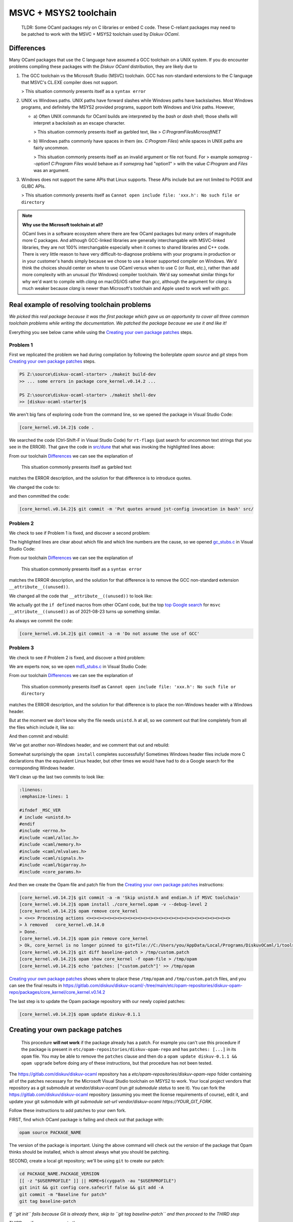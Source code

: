 MSVC + MSYS2 toolchain
======================

    TLDR: Some OCaml packages rely on C libraries or embed C code. These
    C-reliant packages may need to be patched to work with the
    MSVC + MSYS2 toolchain used by *Diskuv OCaml*.

Differences
-----------

Many OCaml packages that use the C language have assumed a GCC toolchain
on a UNIX system. If you do encounter problems compiling these packages
with the *Diskuv OCaml* distribution, they are likely due to

1. The GCC toolchain vs the Microsoft Studio (MSVC) toolchain. GCC has
   non-standard extensions to the C language that MSVC's CL.EXE compiler
   does not support.

   > This situation commonly presents itself as a ``syntax error``

2. UNIX vs Windows paths. UNIX paths have forward slashes while Windows paths
   have backslashes. Most Windows programs, and definitely the MSYS2 provided
   programs, support both Windows and Unix paths. However,

   * a) Often UNIX commands for OCaml builds are interpreted by
     the `bash` or `dash` shell; those shells will interpret a backslash as an
     escape character.

     > This situation commonly presents itself as garbled text, like
     > `C:ProgramFilesMicrosoftNET`

   * b) Windows paths commonly have spaces in them (ex. `C:\Program Files`) while
     spaces in UNIX paths are fairly uncommon.

     > This situation commonly presents itself as an invalid argument or file not found. For
     > example `someprog --option1 C:\Program Files` would behave as if `someprog` had "option1"
     > with the value `C:Program` and `Files` was an argument.
3. Windows does not support the same APIs that Linux supports. These APIs include but are not
   limited to POSIX and GLIBC APIs.

   > This situation commonly presents itself as ``Cannot open include file: 'xxx.h': No such file or directory``

.. note::

    **Why use the Microsoft toolchain at all?**

    OCaml lives in a software ecosystem where there are few OCaml packages but many orders of magnitude
    more C packages. And although GCC-linked libraries are generally interchangable with MSVC-linked libraries,
    they are not 100% interchangable especially when it comes to shared libraries and C++ code. There is very
    little reason to have very difficult-to-diagnose problems with your programs in production or in your
    customer's hands simply because we chose to use a lesser supported compiler on Windows. We'd think
    the choices should center on when to use OCaml versus when to use C (or Rust, etc.), rather than add
    more complexity with an unusual (for Windows) compiler toolchain. We'd say somewhat similar things for why we'd want
    to compile with `clang` on macOS/iOS rather than `gcc`, although the argument for `clang` is much weaker
    because `clang` is newer than Microsoft's toolchain and Apple used to work well with `gcc`.

Real example of resolving toolchain problems
--------------------------------------------

*We picked this real package because it was the first package which gave us an opportunity to cover all three common
toolchain problems while writing the documentation. We patched the package because we use it and like it!*

Everything you see below came while using the `Creating your own package patches`_ steps.

Problem 1
~~~~~~~~~

First we replicated the problem we had during compilation by following the boilerplate `opam source` and
`git` steps from `Creating your own package patches`_ steps.

.. code-block:: ps1con

    PS Z:\source\diskuv-ocaml-starter> ./makeit build-dev
    >> ... some errors in package core_kernel.v0.14.2 ...

    PS Z:\source\diskuv-ocaml-starter> ./makeit shell-dev
    >> [diskuv-ocaml-starter]$

.. code-block:: shell-session
    :linenos:
    :emphasize-lines: 15,17,18

    [diskuv-ocaml-starter]$ cd /tmp
    [tmp]$ opam source core_kernel.v0.14.2
    [tmp]$ cd core_kernel.v0.14.2
    [core_kernel.v0.14.2]$ [[ -z "$USERPROFILE" ]] || HOME=$(cygpath -au "$USERPROFILE")
    [core_kernel.v0.14.2]$ git init && git config core.safecrlf false && git add -A
    [core_kernel.v0.14.2]$ git commit -m "Baseline for patch"
    [core_kernel.v0.14.2]$ git tag baseline-patch

    [core_kernel.v0.14.2]$ opam install ./core_kernel.opam -v --debug-level 2
    > #=== ERROR while compiling core_kernel.v0.14.0 ================================#
    > # context     2.1.0 | win32/x86_64 | ocaml-variants.4.12.0+msvc64+msys2 | pinned(git+file://C:/Users/you/AppData/Local/Programs/DiskuvOCaml/1/tools/MSYS2/tmp/core_kernel.v0.14.2#master#6e50f367)
    > # path        Z:\source\diskuv-ocaml-starter\build\dev\Debug\_opam\.opam-switch\build\core_kernel.v0.14.0
    > # command     Z:\source\diskuv-ocaml-starter\build\dev\Debug\_opam\bin\dune.exe build -p core_kernel -j 11
    > # exit-code   1
    > # env-file    ~\.opam\log\core_kernel-44284-942604.env
    > # output-file ~\.opam\log\core_kernel-44284-942604.out
    > ### output ###
    > #         bash src/config.h,src/rt-flags (exit 1)
    > # (cd _build/default/src && C:\Users\you\AppData\Local\Programs\DiskuvOCaml\1\tools\MSYS2\usr\bin\bash.exe -e -u -o pipefail -c "cp Z:\source\diskuv-ocaml-starter\build\dev\Debug\_opam\lib\jst-config\config.h Z:\source\diskuv-ocaml-starter\build\dev\Debug\_opam\lib\jst-config\rt-flags .")
    > # cp: cannot stat 'Z:sourcediskuv-ocaml-starterbuilddevDebug_opamlibjst-configconfig.h': No such file or directory
    > # cp: cannot stat 'Z:sourcediskuv-ocaml-starterbuilddevDebug_opamlibjst-configrt-flags': No such file or directory

We aren't big fans of exploring code from the command line, so we opened the package in Visual Studio Code:

.. code-block:: shell-session

    [core_kernel.v0.14.2]$ code .

We searched the code (Ctrl-Shift-F in Visual Studio Code) for ``rt-flags`` (just search for uncommon text strings that you
see in the ERROR). That gave the code in `src/dune <https://github.com/janestreet/core_kernel/blob/a89864f312808390a84a2ca1e8b55dc2dc82836c/src/dune#L1-L2>`_
that what was invoking the highlighted lines above:

.. code-block:: lisp
    :linenos:
    :emphasize-lines: 2

    (rule (targets config.h rt-flags) (deps)
        (action (bash "cp %{lib:jst-config:config.h} %{lib:jst-config:rt-flags} .")))

From our toolchain `Differences`_ we can see the explanation of

    This situation commonly presents itself as garbled text

matches the ERROR description, and the solution for that difference is to introduce quotes.

We changed the code to:

.. code-block:: lisp
    :linenos:
    :emphasize-lines: 2

    (rule (targets config.h rt-flags) (deps)
        (action (bash "cp '%{lib:jst-config:config.h}' '%{lib:jst-config:rt-flags}' .")))

and then committed the code:

.. code-block:: shell-session

    [core_kernel.v0.14.2]$ git commit -m 'Put quotes around jst-config invocation in bash' src/

Problem 2
~~~~~~~~~

We check to see if Problem 1 is fixed, and discover a second problem:

.. code-block:: shell-session
    :linenos:
    :emphasize-lines: 4-8

    [core_kernel.v0.14.2]$ opam install ./core_kernel.opam -v --debug-level 2
    > - (cd _build/default/src && C:\DiskuvOCaml\BuildTools\VC\Tools\MSVC\14.29.30133\bin\HostX64\x64\cl.exe -nologo -O2 -Gy- -MD -D_CRT_SECURE_NO_DEPRECATE -nologo -O2 -Gy- -MD -D_LARGEFILE64_SOURCE -I Z:/source/diskuv-ocaml-starter/build/dev/Debug/_opam/lib/ocaml -I Z:\source\diskuv-ocaml-starter\build\dev\Debug\_opam\lib\base -I Z:\source\diskuv-ocaml-starter\build\dev\Debug\_opam\lib\base\base_internalhash_types -I Z:\source\diskuv-ocaml-starter\build\dev\Debug\_opam\lib\base\caml -I Z:\source\diskuv-ocaml-starter\build\dev\Debug\_opam\lib\base\md5 -I Z:\source\diskuv-ocaml-starter\build\dev\Debug\_opam\lib\base\shadow_stdlib -I Z:\source\diskuv-ocaml-starter\build\dev\Debug\_opam\lib\base_bigstring -I Z:\source\diskuv-ocaml-starter\build\dev\Debug\_opam\lib\base_quickcheck -I Z:\source\diskuv-ocaml-starter\build\dev\Debug\_opam\lib\bin_prot -I Z:\source\diskuv-ocaml-starter\build\dev\Debug\_opam\lib\bin_prot\shape -I Z:\source\diskuv-ocaml-starter\build\dev\Debug\_opam\lib\fieldslib -I Z:\source\diskuv-ocaml-starter\build\dev\Debug\_opam\lib\jane-street-headers -I Z:\source\diskuv-ocaml-starter\build\dev\Debug\_opam\lib\parsexp -I Z:\source\diskuv-ocaml-starter\build\dev\Debug\_opam\lib\ppx_assert\runtime-lib -I Z:\source\diskuv-ocaml-starter\build\dev\Debug\_opam\lib\ppx_bench\runtime-lib -I Z:\source\diskuv-ocaml-starter\build\dev\Debug\_opam\lib\ppx_compare\runtime-lib -I Z:\source\diskuv-ocaml-starter\build\dev\Debug\_opam\lib\ppx_enumerate\runtime-lib -I Z:\source\diskuv-ocaml-starter\build\dev\Debug\_opam\lib\ppx_expect\collector -I Z:\source\diskuv-ocaml-starter\build\dev\Debug\_opam\lib\ppx_expect\common -I Z:\source\diskuv-ocaml-starter\build\dev\Debug\_opam\lib\ppx_expect\config -I Z:\source\diskuv-ocaml-starter\build\dev\Debug\_opam\lib\ppx_expect\config_types -I Z:\source\diskuv-ocaml-starter\build\dev\Debug\_opam\lib\ppx_hash\runtime-lib -I Z:\source\diskuv-ocaml-starter\build\dev\Debug\_opam\lib\ppx_here\runtime-lib -I Z:\source\diskuv-ocaml-starter\build\dev\Debug\_opam\lib\ppx_inline_test\config -I Z:\source\diskuv-ocaml-starter\build\dev\Debug\_opam\lib\ppx_inline_test\runtime-lib -I Z:\source\diskuv-ocaml-starter\build\dev\Debug\_opam\lib\ppx_module_timer\runtime -I Z:\source\diskuv-ocaml-starter\build\dev\Debug\_opam\lib\ppx_sexp_conv\runtime-lib -I Z:\source\diskuv-ocaml-starter\build\dev\Debug\_opam\lib\sexplib -I Z:\source\diskuv-ocaml-starter\build\dev\Debug\_opam\lib\sexplib0 -I Z:\source\diskuv-ocaml-starter\build\dev\Debug\_opam\lib\splittable_random -I Z:\source\diskuv-ocaml-starter\build\dev\Debug\_opam\lib\stdio -I Z:\source\diskuv-ocaml-starter\build\dev\Debug\_opam\lib\time_now -I Z:\source\diskuv-ocaml-starter\build\dev\Debug\_opam\lib\typerep -I Z:\source\diskuv-ocaml-starter\build\dev\Debug\_opam\lib\variantslib -I ../base_for_tests/src /Fogc_stubs.obj -c gc_stubs.c)
    > - gc_stubs.c
    > - gc_stubs.c(16): error C2146: syntax error: missing ')' before identifier '__attribute__'
    > - gc_stubs.c(16): error C2061: syntax error: identifier '__attribute__'
    > - gc_stubs.c(16): error C2059: syntax error: ';'
    > - gc_stubs.c(16): error C2059: syntax error: ')'
    > - gc_stubs.c(17): error C2054: expected '(' to follow 'unused'

The highlighted lines are clear about which file and which line numbers are the cause,
so we opened `gc_stubs.c <https://github.com/janestreet/core_kernel/blob/a89864f312808390a84a2ca1e8b55dc2dc82836c/src/gc_stubs.c#L16-L17>`_
in Visual Studio Code:

.. code-block:: c
    :linenos:
    :emphasize-lines: 16-17

    #define CAML_INTERNALS
    #include <caml/memory.h>
    #include <caml/gc_ctrl.h>

    static intnat minor_words(void)
    {
        return (intnat) (caml_stat_minor_words +
                    (double) (caml_young_end - caml_young_ptr));
    }

    static intnat promoted_words(void)
    {
        return ((intnat) caml_stat_promoted_words);
    }

    CAMLprim value core_kernel_gc_minor_words(value unit __attribute__((unused)))
    {
        return Val_long(minor_words());
    }

From our toolchain `Differences`_ we can see the explanation of

    This situation commonly presents itself as a ``syntax error``

matches the ERROR description, and the solution for that difference is to remove
the GCC non-standard extension ``__attribute__((unused))``.

We changed all the code that ``__attribute__((unused))`` to look like:

.. code-block:: c
    :linenos:
    :emphasize-lines: 5-12,25-26

    #define CAML_INTERNALS
    #include <caml/memory.h>
    #include <caml/gc_ctrl.h>

    #if defined(_MSC_VER) && _MSC_VER >= 1500
    # define __unused(x) __pragma( warning (push) ) \
        __pragma( warning (disable:4189 ) ) \
        x \
        __pragma( warning (pop))
    #else
    # define __unused(x) x __attribute__((unused))
    #endif

    static intnat minor_words(void)
    {
        return (intnat) (caml_stat_minor_words +
                    (double) (caml_young_end - caml_young_ptr));
    }

    static intnat promoted_words(void)
    {
        return ((intnat) caml_stat_promoted_words);
    }

    CAMLprim value core_kernel_gc_minor_words(__unused(value unit))
    {
        return Val_long(minor_words());
    }

We actually got the ``if defined`` macros from other OCaml code, but the top
`top Google search <https://stackoverflow.com/questions/52058457/visual-studio-equivelent-of-gcc-attribute-unused-in-c11-or-lower>`_
for ``msvc __attribute__((unused))`` as of 2021-08-23 turns up something similar.

As always we commit the code:

.. code-block:: shell-session

    [core_kernel.v0.14.2]$ git commit -a -m 'Do not assume the use of GCC'

Problem 3
~~~~~~~~~

We check to see if Problem 2 is fixed, and discover a third problem:

.. code-block:: shell-session
    :linenos:
    :emphasize-lines: 11

    [core_kernel.v0.14.2]$ opam install ./core_kernel.opam -v --debug-level 2
    > #=== ERROR while compiling core_kernel.v0.14.0 ================================#
    > # context     2.1.0 | win32/x86_64 | ocaml-variants.4.12.0+msvc64+msys2 | pinned(git+file://C:/Users/you/AppData/Local/Programs/DiskuvOCaml/1/tools/MSYS2/tmp/core_kernel.v0.14.2#master#a5cf803a)
    > # path        Z:\source\diskuv-ocaml-starter\build\dev\Debug\_opam\.opam-switch\build\core_kernel.v0.14.0
    > # command     Z:\source\diskuv-ocaml-starter\build\dev\Debug\_opam\bin\dune.exe build -p core_kernel -j 11
    > # exit-code   1
    > # env-file    ~\.opam\log\core_kernel-1900-c83ce4.env
    > # output-file ~\.opam\log\core_kernel-1900-c83ce4.out
    > source\diskuv-ocaml-starter\build\dev\Debug\_opam\lib\base -I Z:\source\diskuv-ocaml-starter\build\dev\Debug\_opam\lib\base\base_in[...]
    > # md5_stubs.c
    > # md5_stubs.c(1): fatal error C1083: Cannot open include file: 'unistd.h': No such file or directory

We are experts now, so we open `md5_stubs.c <https://github.com/janestreet/core_kernel/blob/a89864f312808390a84a2ca1e8b55dc2dc82836c/src/md5_stubs.c#L1>`_
in Visual Studio Code:

.. code-block:: c
    :linenos:
    :emphasize-lines: 1

    #include <unistd.h>
    #include <errno.h>
    #include <caml/alloc.h>
    #include <caml/memory.h>
    #include <caml/mlvalues.h>
    #include <caml/signals.h>
    #include <caml/bigarray.h>
    #include <core_params.h>

From our toolchain `Differences`_ we can see the explanation of

    This situation commonly presents itself as ``Cannot open include file: 'xxx.h': No such file or directory``

matches the ERROR description, and the solution for that difference is to place the non-Windows header with
a Windows header.

But at the moment we don't know why the file needs ``unistd.h`` at all, so we comment out that line completely
from all the files which include it, like so:

.. code-block:: c
    :linenos:
    :emphasize-lines: 1

    // #include <unistd.h>
    #include <errno.h>
    #include <caml/alloc.h>
    #include <caml/memory.h>
    #include <caml/mlvalues.h>
    #include <caml/signals.h>
    #include <caml/bigarray.h>
    #include <core_params.h>

And then commit and rebuild:

.. code-block:: shell-session
    :linenos:
    :emphasize-lines: 3

    [core_kernel.v0.14.2]$ git commit -a -m 'Remove unistd.h'
    [core_kernel.v0.14.2]$ opam install ./core_kernel.opam -v --debug-level 2
    > # bigstring_stubs.c(39): fatal error C1083: Cannot open include file: 'endian.h': No such file or directory

We've got another non-Windows header, and we comment that out and rebuild:

.. code-block:: shell-session
    :linenos:
    :emphasize-lines: 3

    [core_kernel.v0.14.2]$ git commit -a -m 'Remove endian.h'
    [core_kernel.v0.14.2]$ opam install ./core_kernel.opam -v --debug-level 2
    > ✶ installed core_kernel.v0.14.0
    > ...
    > Done.
    > 01:49.074  ENV                    Environment is up-to-date
    > ...

Somewhat surprisingly the ``opam install`` completes successfully! Sometimes Windows header files include
more C declarations than the equivalent Linux header, but other times we would have had to do
a Google search for the corresponding Windows header.

We'll clean up the last two commits to look like:

.. code-block:: c

    :linenos:
    :emphasize-lines: 1

    #ifndef _MSC_VER
    # include <unistd.h>
    #endif
    #include <errno.h>
    #include <caml/alloc.h>
    #include <caml/memory.h>
    #include <caml/mlvalues.h>
    #include <caml/signals.h>
    #include <caml/bigarray.h>
    #include <core_params.h>

And then we create the Opam file and patch file from the `Creating your own package patches`_ instructions:

.. code-block:: shell-session

    [core_kernel.v0.14.2]$ git commit -a -m 'Skip unistd.h and endian.h if MSVC toolchain'
    [core_kernel.v0.14.2]$ opam install ./core_kernel.opam -v --debug-level 2
    [core_kernel.v0.14.2]$ opam remove core_kernel
    > <><> Processing actions <><><><><><><><><><><><><><><><><><><><><><><><><><><><>
    > λ removed   core_kernel.v0.14.0
    > Done.
    [core_kernel.v0.14.2]$ opam pin remove core_kernel
    > Ok, core_kernel is no longer pinned to git+file://C:/Users/you/AppData/Local/Programs/DiskuvOCaml/1/tools/MSYS2/tmp/core_kernel.v0.14.2#master (version v0.14.0)
    [core_kernel.v0.14.2]$ git diff baseline-patch > /tmp/custom.patch
    [core_kernel.v0.14.2]$ opam show core_kernel -f opam-file > /tmp/opam
    [core_kernel.v0.14.2]$ echo 'patches: ["custom.patch"]' >> /tmp/opam

`Creating your own package patches`_ shows where to place these ``/tmp/opam`` and ``/tmp/custom.patch``
files, and you can see the final results in
https://gitlab.com/diskuv/diskuv-ocaml/-/tree/main/etc/opam-repositories/diskuv-opam-repo/packages/core_kernel/core_kernel.v0.14.2

The last step is to update the Opam package repository with our newly copied patches:

.. code-block:: shell-session

    [core_kernel.v0.14.2]$ opam update diskuv-0.1.1

Creating your own package patches
---------------------------------

    This procedure **will not work** if the package already has a patch.
    For example you can't use this procedure if the package is present
    in ``etc/opam-repositories/diskuv-opam-repo`` and has
    ``patches: [...]`` in its ``opam`` file. You may be able to remove
    the ``patches`` clause and then do a
    ``opam update diskuv-0.1.1 && opam upgrade`` before doing any of these
    instructions, but that procedure has not been tested.

The https://gitlab.com/diskuv/diskuv-ocaml repository has a `etc/opam-repositories/diskuv-opam-repo` folder
containing all of the patches necessary for the Microsoft Visual Studio toolchain on MSYS2 to work.
Your local project vendors that repository as a git submodule at `vendor/diskuv-ocaml` (run `git submodule status`
to see it). You can fork the https://gitlab.com/diskuv/diskuv-ocaml repository (assuming you meet the license requirements
of course), edit it, and update your git submodule with `git submodule set-url vendor/diskuv-ocaml https://YOUR_GIT_FORK`.

Follow these instructions to add patches to your own fork.

FIRST, find which OCaml package is failing and check out that package with:

.. code:: bash

    opam source PACKAGE_NAME

The version of the package is important. Using the above command
will check out the *version* of the package that Opam thinks should
be installed, which is almost always what you should be patching.

SECOND, create a local git repository; we'll be using ``git`` to create
our patch:

.. code:: bash

    cd PACKAGE_NAME.PACKAGE_VERSION
    [[ -z "$USERPROFILE" ]] || HOME=$(cygpath -au "$USERPROFILE")
    git init && git config core.safecrlf false && git add -A
    git commit -m "Baseline for patch"
    git tag baseline-patch

*If ``git init`` fails because Git is already there, skip to
``git tag baseline-patch`` and then proceed to the THIRD step*

THIRD, verify you can recreate the error:

.. code:: bash

    ls *.opam
    basename $PWD
    opam install ./PACKAGE_NAME.opam -v --debug-level 2

*There may be many ``.opam`` files. Use the one that matches the
``basename`` without the version number*

FOURTH,

Fix the error in the source code with your favorite editor, do a
``git commit`` and test it with:

.. code:: bash

    opam install ./PACKAGE_NAME.opam

**Doing a ``git commit`` is required**. Do not get concerned if you
end up with a long string of bad ``git commit``\ s; they will be
squashed in the SIXTH step.

Repeat until you get a successful install.

FIFTH, remove your edits so they do not hide the ``diskuv-opam-repo``
repository:

.. code:: bash

    opam remove PACKAGE_NAME
    opam pin remove PACKAGE_NAME

SIXTH, create a patch:

.. code:: bash

    git diff baseline-patch > /tmp/custom.patch

SEVENTH, create a self-contained ``opam`` file:

.. code:: bash

    opam show PACKAGE_NAME -f opam-file > /tmp/opam
    echo 'patches: ["custom.patch"]' >> /tmp/opam

    cat /tmp/opam

There should be a ``url { src: "..." checksum: "" }`` in your file.
If not, make sure you ran ``opam pin remove PACKAGE_NAME``

EIGHTH, create/modify the ``diskuv-opam-repo`` directory (on Windows PowerShell look in
``$env:DiskuvOCamlHome\etc\opam-repositories``; in general look wherever
``opam repo list --all | awk '$1=="diskuv"{print $2}'`` tells you):

.. code:: text

    etc
    └── opam-repositories
        └── diskuv-opam-repo
            ├── packages
            │   └── <PACKAGE_NAME>
            │       └── <PACKAGE_NAME.PACKAGE_VERSION>
            │           ├── files
            │           │   └── custom.patch           <==  Copy /tmp/custom.patch
            │           └── opam                       <==  Copy /tmp/opam
            ├── README-diskuv-opam-repo.md             <==> You are reading this!
            └── repo

    For more details visit
    https://opam.ocaml.org/doc/Manual.html#Package-definitions

NINTH, update your Opam switch with your new ``diskuv-opam-repo`` patch:

.. code:: bash

    opam update diskuv-0.1.1

*See `Troubleshooting: opam update diskuv <#opam-update-diskuv>`__ if
this fails*

TENTH, add your new package to the "PINNED\_PACKAGES" variable in
``installtime/unix/create-opam-switch.sh`` if it is not there already.

Done! Go ahead and continue with your normal build.
If your patches are useful to the open source community, please consider
sending a Pull Request.

--------------

Troubleshooting
~~~~~~~~~~~~~~~

opam update diskuv
^^^^^^^^^^^^^^^^^^

If after ``opam update diskuv-0.1.1`` you get:

.. code:: text

    [diskuv] synchronised from file://Z:/somewhere/etc/opam-repositories/diskuv-opam-repo
    [ERROR] Could not update repository "diskuv": "Z:\\somewhere\\build\\_tools\\common\\MSYS2\\usr\\bin\\patch.exe -p1 -i C:\\Users\\user\\.opam\\log\\patch-28544-5495c0" exited with code 1

then rerun the command as ``opam update diskuv-0.1.1 -vv``. That will give you
something like:

.. code:: text

    - patching file packages/dune-configurator/dune-configurator.2.9.0/files/custom.patch
    - patching file packages/dune-configurator/dune-configurator.2.9.0/files/v1.patch
    - Reversed (or previously applied) patch detected!  Assume -R? [n]
    - Apply anyway? [n]
    - Skipping patch.
    - 1 out of 1 hunk ignored -- saving rejects to file packages/dune-configurator/dune-configurator.2.9.0/files/v1.patch.rej
    - patching file packages/dune-configurator/dune-configurator.2.9.0/opam
    - Hunk #1 FAILED at 47 (different line endings).
    - 1 out of 1 hunk FAILED -- saving rejects to file packages/dune-configurator/dune-configurator.2.9.0/opam.rej

Anything with a
``saving rejects to file packages/SOME_PACKAGE_NAME/.../*.rej`` is
showing a broken package. Just remove the broken package with
``opam remove SOME_PACKAGE_NAME`` and
``opam pin remove SOME_PACKAGE_NAME``, like:

.. code:: bash

    opam remove dune-configurator
    opam pin remove dune-configurator

    opam update diskuv-0.1.1

in the example above.

If that still doesn't work just do:

.. code:: bash

    opam repository remove diskuv-0.1.1 --all

    # On Windows do: ./makeit init-dev
    make init-dev

    opam repository priority diskuv-0.1.1 1 --all
    opam update diskuv-0.1.1

which will rebuild your repository.

Then you can do ``make prepare-dev`` to rebuild your switch.
